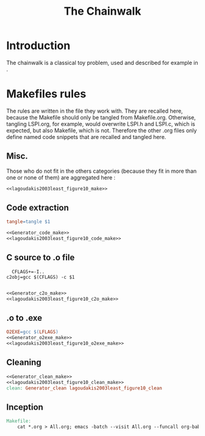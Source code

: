 #+TITLE: The Chainwalk
* Introduction
  The chainwalk is a classical toy problem, used and described for example in \cite{lagoudakis2003least}.
  
* Makefiles rules
  The rules are written in the file they work with. They are recalled here, because the Makefile should only be tangled from Makefile.org. Otherwise, tangling LSPI.org, for example, would overwrite LSPI.h and LSPI.c, which is expected, but also Makefile, which is not. Therefore the other .org files only define named code snippets that are recalled and tangled here.
** Misc.
Those who do not fit in the others categories (because they fit in more than one or none of them) are aggregated here :
  #+begin_src makefile :tangle Makefile :noweb yes
<<lagoudakis2003least_figure10_make>>
  #+end_src
** Code extraction
  #+begin_src makefile :tangle Makefile :noweb yes
tangle=tangle $1

<<Generator_code_make>>
<<lagoudakis2003least_figure10_code_make>>
  #+end_src
** C source to .o file
  #+begin_src make :tangle Makefile :noweb yes
  CFLAGS+=-I..
c2obj=gcc $(CFLAGS) -c $1

   #+end_src
  #+begin_src makefile :tangle Makefile :noweb yes
<<Generator_c2o_make>>
<<lagoudakis2003least_figure10_c2o_make>>
  #+end_src
** .o to .exe
  #+begin_src makefile :tangle Makefile :noweb yes
O2EXE=gcc $(LFLAGS)
<<Generator_o2exe_make>>
<<lagoudakis2003least_figure10_o2exe_make>>
  #+end_src
** Cleaning
    #+begin_src makefile :tangle Makefile :noweb yes
<<Generator_clean_make>>
<<lagoudakis2003least_figure10_clean_make>>
clean: Generator_clean lagoudakis2003least_figure10_clean
    #+end_src



** Inception

   #+begin_src makefile :tangle Makefile :noweb yes
Makefile:
	cat *.org > All.org; emacs -batch --visit All.org --funcall org-babel-tangle --script ~/.emacs; rm All.org
   #+end_src

